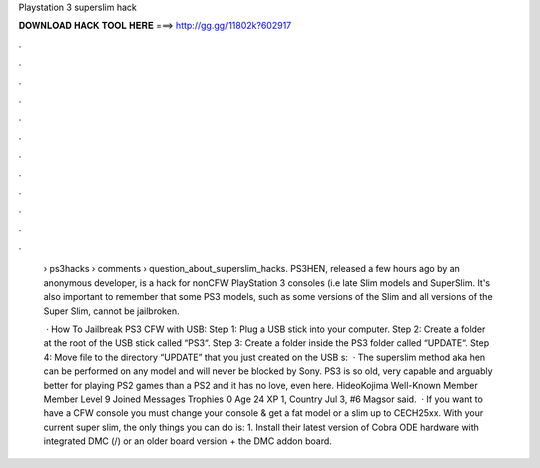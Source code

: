 Playstation 3 superslim hack



𝐃𝐎𝐖𝐍𝐋𝐎𝐀𝐃 𝐇𝐀𝐂𝐊 𝐓𝐎𝐎𝐋 𝐇𝐄𝐑𝐄 ===> http://gg.gg/11802k?602917



.



.



.



.



.



.



.



.



.



.



.



.

 › ps3hacks › comments › question_about_superslim_hacks. PS3HEN, released a few hours ago by an anonymous developer, is a hack for nonCFW PlayStation 3 consoles (i.e late Slim models and SuperSlim. It's also important to remember that some PS3 models, such as some versions of the Slim and all versions of the Super Slim, cannot be jailbroken.
 
  · How To Jailbreak PS3 CFW with USB: Step 1: Plug a USB stick into your computer. Step 2: Create a folder at the root of the USB stick called “PS3“. Step 3: Create a folder inside the PS3 folder called “UPDATE“. Step 4: Move  file to the directory “UPDATE” that you just created on the USB s:   · The superslim method aka hen can be performed on any model and will never be blocked by Sony. PS3 is so old, very capable and arguably better for playing PS2 games than a PS2 and it has no love, even here. HideoKojima Well-Known Member Member Level 9 Joined Messages Trophies 0 Age 24 XP 1, Country Jul 3, #6 Magsor said.  · If you want to have a CFW console you must change your console & get a fat model or a slim up to CECH25xx. With your current super slim, the only things you can do is: 1. Install their latest version of Cobra ODE hardware with integrated DMC (/) or an older board version + the DMC addon board.
